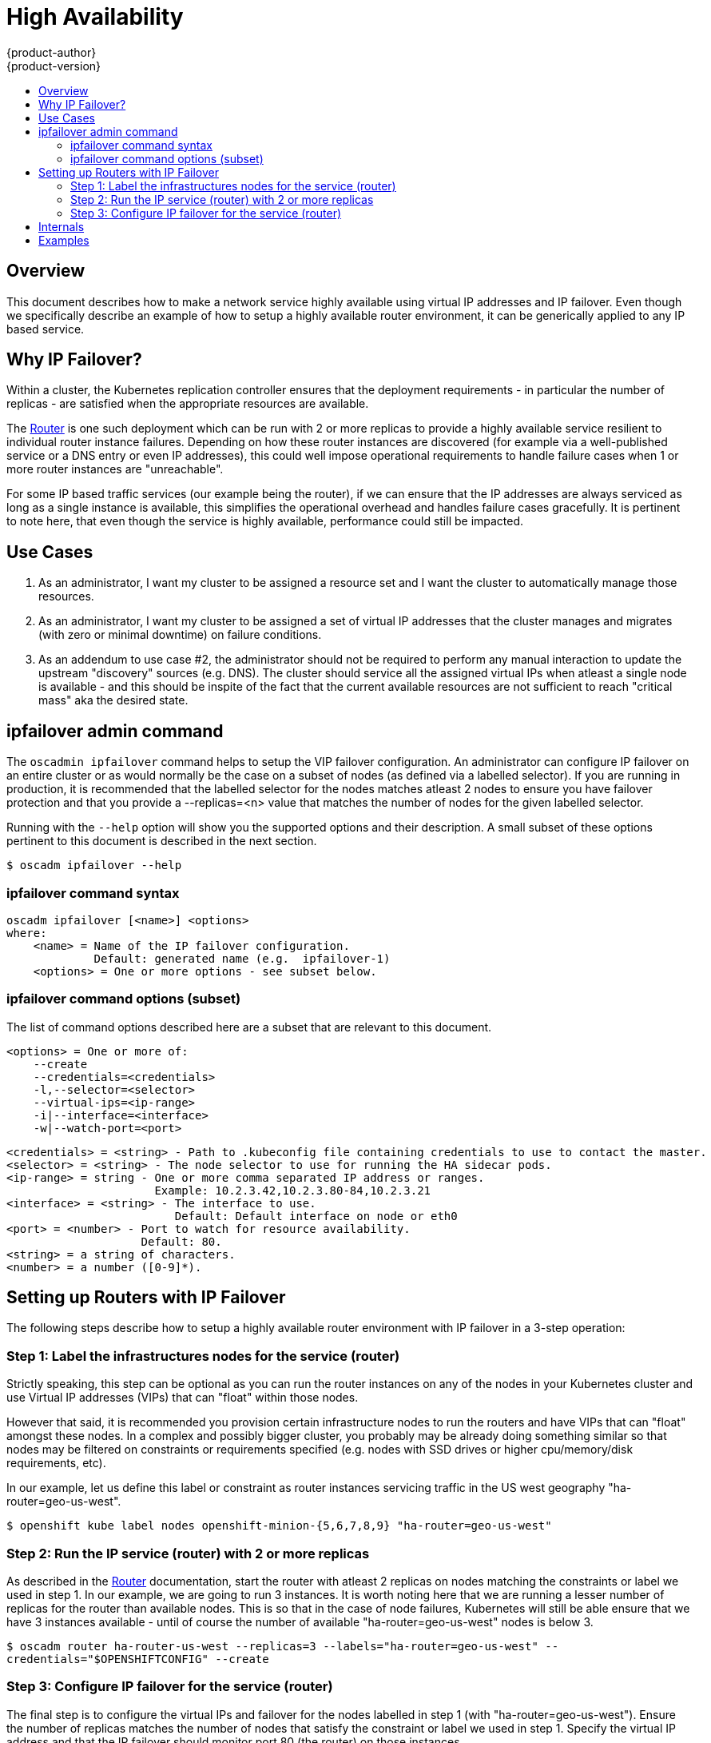 = High Availability
{product-author}
{product-version}
:data-uri:
:icons:
:experimental:
:toc: macro
:toc-title:

toc::[]

== Overview
This document describes how to make a network service highly available using virtual IP addresses and IP failover. Even though we specifically describe an example of how to setup a highly available router environment, it can be generically applied to any IP based service.

== Why IP Failover?
Within a cluster, the Kubernetes replication controller ensures that the
deployment requirements - in particular the number of replicas - are satisfied when the appropriate resources are available.

The link:../architecture/core_objects/routing.html[Router] is one such deployment which can be run with 2 or more replicas to provide a highly available service resilient to individual router instance failures. Depending on how these router instances are discovered (for example via a well-published service or a DNS entry or even IP addresses), this could well impose operational requirements to handle failure cases when 1 or more router instances are "unreachable".

For some IP based traffic services (our example being the router), if we can ensure that the IP addresses are always serviced as long as a single instance is available, this simplifies the operational overhead and handles failure cases gracefully. It is pertinent to note here, that even though the service is highly available, performance could still be impacted.

== Use Cases
  1. As an administrator, I want my cluster to be assigned a resource set
     and I want the cluster to automatically manage those resources.
  2. As an administrator, I want my cluster to be assigned a set of virtual
     IP addresses that the cluster manages and migrates (with zero or
     minimal downtime) on failure conditions.
  3. As an addendum to use case #2, the administrator should not be
     required to perform any manual interaction to update the upstream
     "discovery" sources (e.g. DNS). The cluster should service all the
     assigned virtual IPs when atleast a single node is available - and
     this should be inspite of the fact that the current available
     resources are not sufficient to reach "critical mass" aka the
     desired state.

== ipfailover admin command
The `oscadmin ipfailover` command helps to setup the VIP failover configuration. An administrator can configure IP failover on an entire cluster or as would normally be the case on a subset of nodes (as defined via a labelled selector). If you are running in production, it is recommended that the labelled selector for the nodes matches atleast 2 nodes to ensure you have failover protection and that you provide a --replicas=<n> value that matches the number of nodes for the given labelled selector.

Running with the `--help` option will show you the supported options and their description. A small subset of these options pertinent to this document is described in the next section.

****
`$ oscadm ipfailover --help`
****

=== ipfailover command syntax

        oscadm ipfailover [<name>] <options>
        where:
            <name> = Name of the IP failover configuration.
                     Default: generated name (e.g.  ipfailover-1)
            <options> = One or more options - see subset below.

=== ipfailover command options (subset)
The list of command options described here are a subset that are relevant to this document.

            <options> = One or more of:
                --create
                --credentials=<credentials>
                -l,--selector=<selector>
                --virtual-ips=<ip-range>
                -i|--interface=<interface>
                -w|--watch-port=<port>

            <credentials> = <string> - Path to .kubeconfig file containing credentials to use to contact the master.
            <selector> = <string> - The node selector to use for running the HA sidecar pods.
            <ip-range> = string - One or more comma separated IP address or ranges.
                                  Example: 10.2.3.42,10.2.3.80-84,10.2.3.21
            <interface> = <string> - The interface to use.
                                     Default: Default interface on node or eth0
            <port> = <number> - Port to watch for resource availability.
                                Default: 80.
            <string> = a string of characters.
            <number> = a number ([0-9]*).


== Setting up Routers with IP Failover
The following steps describe how to setup a highly available router environment with IP failover in a 3-step operation:

=== Step 1: Label the infrastructures nodes for the service (router)
Strictly speaking, this step can be optional as you can run the router instances on any of the nodes in your Kubernetes cluster and use Virtual IP addresses (VIPs) that can "float" within those nodes.

However that said, it is recommended you provision certain infrastructure nodes to run the routers and have VIPs that can "float" amongst these nodes. In a complex and possibly bigger cluster, you probably may be already doing something similar so that nodes may be filtered on constraints or requirements specified (e.g. nodes with SSD drives or higher cpu/memory/disk requirements, etc).

In our example, let us define this label or constraint as router instances servicing traffic in the US west geography "ha-router=geo-us-west".

****
`$ openshift kube label nodes openshift-minion-{5,6,7,8,9} "ha-router=geo-us-west"`
****

=== Step 2: Run the IP service (router) with 2 or more replicas
As described in the link:../architecture/core_objects/routing.html[Router]
documentation, start the router with atleast 2 replicas on nodes matching the constraints or label we used in step 1. In our example, we are going to run 3 instances.
It is worth noting here that we are running a lesser number of replicas for the router than available nodes. This is so that in the case of node failures, Kubernetes will still be able ensure that we have 3 instances available - until of course the number of available "ha-router=geo-us-west" nodes is below 3.

****
`$ oscadm router ha-router-us-west --replicas=3 --labels="ha-router=geo-us-west" --credentials="$OPENSHIFTCONFIG" --create`
****

=== Step 3: Configure IP failover for the service (router)
The final step is to configure the virtual IPs and failover for the nodes labelled in step 1 (with "ha-router=geo-us-west"). Ensure the number of replicas matches the number of nodes that satisfy the constraint or label we used in step 1. Specify the virtual IP address and that the IP failover should monitor port 80 (the router) on those instances.

****
`$ oscadm ipfailover ha-router-us-west --replicas=5 --selector="ha-router=geo-us-west" --virtual-ips=10.245.2.101-105" --watch-port=80 --credentials="$OPENSHIFTCONFIG" --create`
****

== Internals
The oscadm ipfailover command ensures that an ipfailover sidecar pod runs on each of the nodes matching the constraints or label we used in step 1. This ipfailover sidecar pod uses VRRP (Virtual Router Reduncy Protocol) within keepalived to monitor that the service on the watched port is available and keepalived will automatically float the VIPs in event of the service not being available.

In our example, we can now use the VIPs 10.245.2.101 through 10.245.2.105 to send traffic to the routers. If a particular router instance is "unreachable" (as an example due to a node failure), keepalived will float the VIPs automatically float amongst group of nodes we labelled "ha-router=geo-us-west" and the router would still be reachable via those virtual IP addresses.

== Examples

See what the IP failover configuration would look like if it is created:

****
`$ oscadm ipfailover <options ...> -o json`
****


Create an IP failover configuration if it does not already exist:

****
`$ oscadm ipfailover --virtual-ips="1.2.3.4-5,6.7.8.9,10.11.12.13-15" --create`
****


Create an IP failover configuration on a selection of nodes labelled "router=har" (on 4 nodes with 7 virtual IPs monitoring a service listening on port 80 (aka the OpenShift router process).

****
`$ oscadm ipfailover ipfailover --selector="router=har" --virtual-ips="10.245.2.42,10.245.2.100-104,10.245.2.142,10.245.2.242" --watch-port=80 --replicas=4 --create`
****
